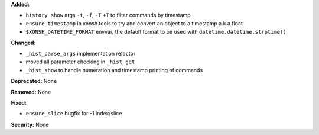**Added:**

* ``history show`` args ``-t``, ``-f``, ``-T`` ``+T`` to filter commands by timestamp

* ``ensure_timestamp`` in xonsh.tools to try and convert an object to a timestamp a.k.a float

* ``$XONSH_DATETIME_FORMAT`` envvar, the default format to be used with ``datetime.datetime.strptime()``

**Changed:**

* ``_hist_parse_args`` implementation refactor

* moved all parameter checking in ``_hist_get``

* ``_hist_show`` to handle numeration and timestamp printing of commands

**Deprecated:** None

**Removed:** None

**Fixed:**

* ``ensure_slice`` bugfix for -1 index/slice

**Security:** None
